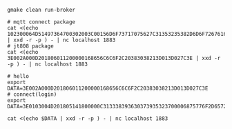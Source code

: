 #+BEGIN_SRC shell
gmake clean run-broker

# mqtt connect package
cat <(echo 102300064D51497364700302003C00156D6F73717075627C31353235382D6D6F7267616E61 | xxd -r -p ) - | nc localhost 1883
# jt808 package
cat <(echo 3E002A000D201806011200000168656C6C6F2C20383038213D013D027C3E | xxd -r -p ) - | nc localhost 1883

# hello
export DATA=3E002A000D201806011200000168656C6C6F2C20383038213D013D027C3E
# connect(login)
export DATA=3E0103004D201805141800000C313338393630373935323700006875776F2D65726C616E672D6A743830382D636C69656E740000757365720000706173730000006950686F6E652033470000322E312E314F5358203130000001003E

cat <(echo $DATA | xxd -r -p ) - | nc localhost 1883
#+END_SRC
